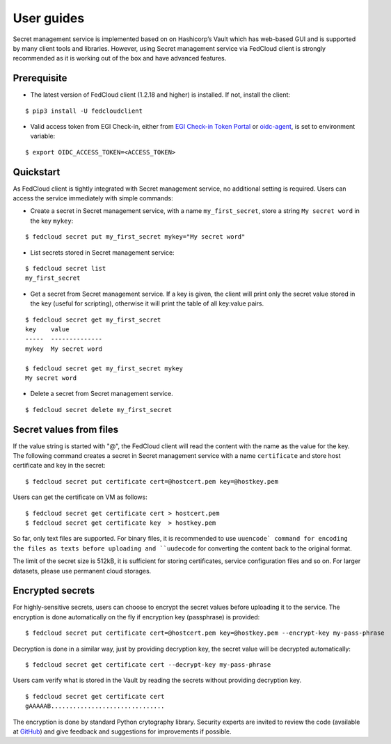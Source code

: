 User guides
===========

Secret management service is implemented based on on Hashicorp’s Vault which has web-based GUI and is supported by
many client tools and libraries. However, using Secret management service via FedCloud client is strongly recommended
as it is working out of the box and have advanced features.

Prerequisite
************

* The latest version of FedCloud client (1.2.18 and higher) is installed. If not, install the client:

::

    $ pip3 install -U fedcloudclient

* Valid access token from EGI Check-in, either from `EGI Check-in Token Portal <https://aai.egi.eu/token>`_
  or `oidc-agent <https://indigo-dc.gitbook.io/oidc-agent/>`_, is set to environment variable:

::

    $ export OIDC_ACCESS_TOKEN=<ACCESS_TOKEN>

Quickstart
**********

As FedCloud client is tightly integrated with Secret management service, no additional setting is required. Users can
access the service immediately with simple commands:

* Create a secret in Secret management service, with a name ``my_first_secret``, store a string ``My secret word`` in
  the key ``mykey``:

::

    $ fedcloud secret put my_first_secret mykey="My secret word"

* List secrets stored in Secret management service:

::

    $ fedcloud secret list
    my_first_secret

* Get a secret from Secret management service. If a key is given, the client will print only the secret value stored
  in the key (useful for scripting), otherwise it will print the table of all key:value pairs.

::

    $ fedcloud secret get my_first_secret
    key    value
    -----  --------------
    mykey  My secret word

    $ fedcloud secret get my_first_secret mykey
    My secret word

* Delete a secret from Secret management service.

::

    $ fedcloud secret delete my_first_secret


Secret values from files
************************

If the value string is started with "@", the FedCloud client will read the content with the name as the value
for the key. The following command creates a secret in Secret management service with a name ``certificate`` and
store host certificate and key in the secret:

::

    $ fedcloud secret put certificate cert=@hostcert.pem key=@hostkey.pem

Users can get the certificate on VM as follows:

::

    $ fedcloud secret get certificate cert > hostcert.pem
    $ fedcloud secret get certificate key  > hostkey.pem

So far, only text files are supported. For binary files, it is recommended to use ``uuencode` command for encoding
the files as texts before uploading and ``uudecode`` for converting the content back to the original format.

The limit of the secret size is 512kB, it is sufficient for storing certificates, service configuration files and
so on. For larger datasets, please use permanent cloud storages.

Encrypted secrets
*****************

For highly-sensitive secrets, users can choose to encrypt the secret values before uploading it to the service. The
encryption is done automatically on the fly if encryption key (passphrase) is provided:

::

    $ fedcloud secret put certificate cert=@hostcert.pem key=@hostkey.pem --encrypt-key my-pass-phrase

Decryption is done in a similar way, just by providing decryption key, the secret value will be decrypted
automatically:

::

    $ fedcloud secret get certificate cert --decrypt-key my-pass-phrase

Users cam verify what is stored in the Vault by reading the secrets without providing decryption key.

::

    $ fedcloud secret get certificate cert
    gAAAAAB...............................

The encryption is done by standard Python crytography library. Security experts are invited to review the code
(available at `GitHub <https://github.com/tdviet/fedcloudclient/blob/master/fedcloudclient/secret.py#L124>`_)
and give feedback and suggestions for improvements if possible.


